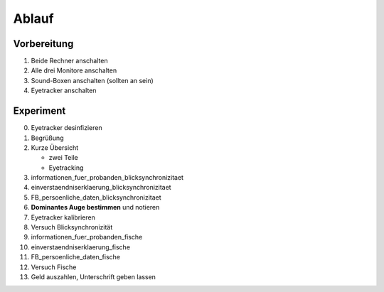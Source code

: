 ======
Ablauf
======

Vorbereitung
------------
1. Beide Rechner anschalten
#. Alle drei Monitore anschalten
#. Sound-Boxen anschalten (sollten an sein)
#. Eyetracker anschalten


Experiment
----------
0. Eyetracker desinfizieren
1. Begrüßung
2. Kurze Übersicht

   * zwei Teile
   * Eyetracking

3. informationen_fuer_probanden_blicksynchronizitaet
#. einverstaendniserklaerung_blicksynchronizitaet
#. FB_persoenliche_daten_blicksynchronizitaet
#. **Dominantes Auge bestimmen** und notieren
#. Eyetracker kalibrieren
#. Versuch Blicksynchronizität
#. informationen_fuer_probanden_fische
#. einverstaendniserklaerung_fische
#. FB_persoenliche_daten_fische
#. Versuch Fische
#. Geld auszahlen, Unterschrift geben lassen


